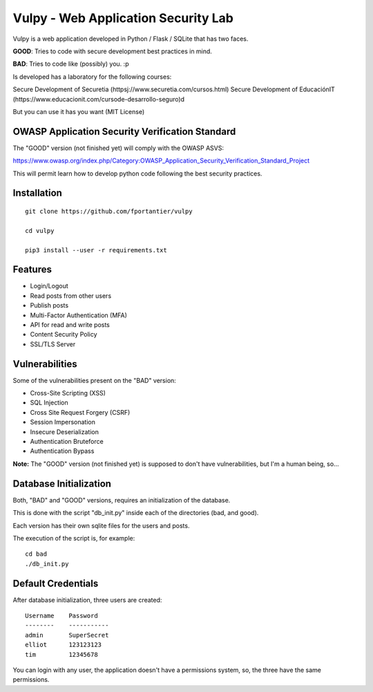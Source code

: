 Vulpy - Web Application Security Lab
====================================

Vulpy is a web application developed in Python / Flask / SQLite that has two faces.

**GOOD**: Tries to code with secure development best practices in mind.

**BAD**: Tries to code like (possibly) you. :p

Is developed has a laboratory for the following courses:

Secure Development of Securetia (httpsj://www.securetia.com/cursos.html)
Secure Development of EducaciónIT (https://www.educacionit.com/cursode-desarrollo-seguro)d

But you can use it has you want (MIT License)


OWASP Application Security Verification Standard
------------------------------------------------

The "GOOD" version (not finished yet) will comply with the OWASP ASVS:

https://www.owasp.org/index.php/Category:OWASP_Application_Security_Verification_Standard_Project

This will permit learn how to develop python code following the best security practices.



Installation
------------

::

   git clone https://github.com/fportantier/vulpy

   cd vulpy

   pip3 install --user -r requirements.txt


Features
--------

- Login/Logout
- Read posts from other users
- Publish posts
- Multi-Factor Authentication (MFA)
- API for read and write posts
- Content Security Policy
- SSL/TLS Server


Vulnerabilities
---------------

Some of the vulnerabilities present on the "BAD" version:

- Cross-Site Scripting (XSS)
- SQL Injection
- Cross Site Request Forgery (CSRF)
- Session Impersonation
- Insecure Deserialization
- Authentication Bruteforce
- Authentication Bypass

**Note:** The "GOOD" version (not finished yet) is supposed to don't have vulnerabilities, but I'm a human being, so...


Database Initialization
-----------------------

Both, "BAD" and "GOOD" versions, requires an initialization of the database.

This is done with the script "db_init.py" inside each of the directories (bad, and good).

Each version has their own sqlite files for the users and posts.

The execution of the script is, for example:

::

   cd bad
   ./db_init.py


Default Credentials
-------------------

After database initialization, three users are created:

::

   Username    Password
   --------    -----------
   admin       SuperSecret
   elliot      123123123
   tim         12345678


You can login with any user, the application doesn't have a permissions system, so, the three have the same permissions.


